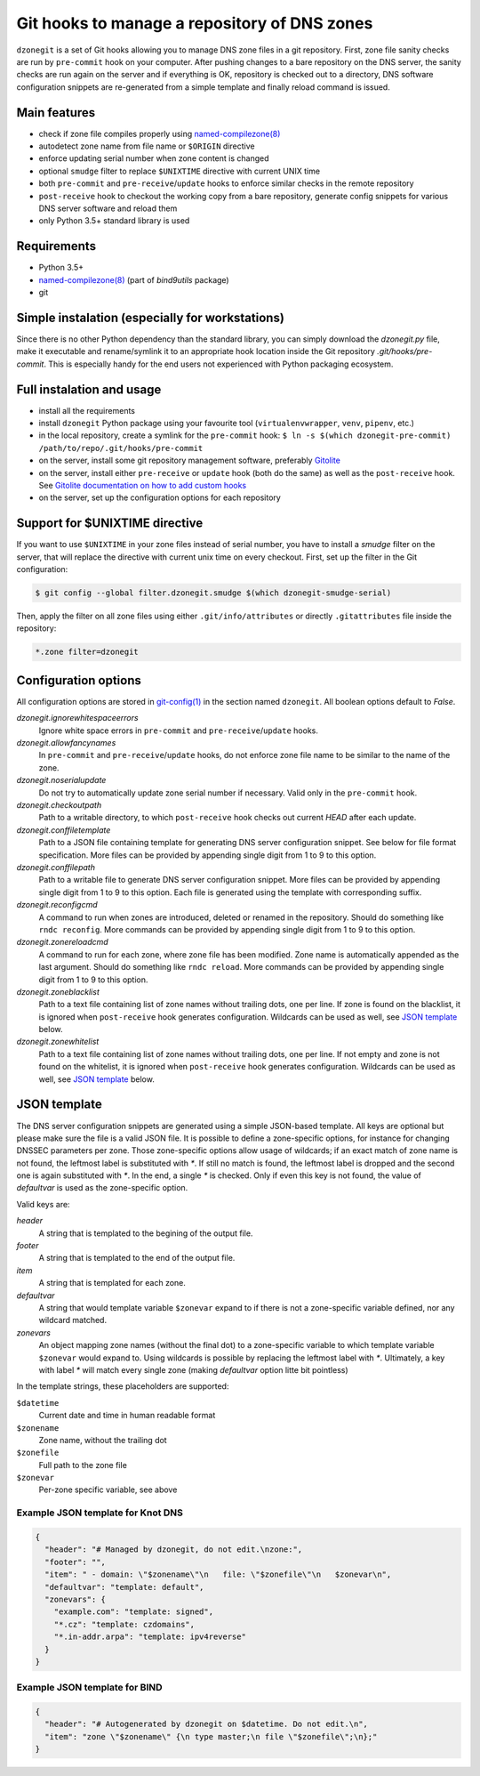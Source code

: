 Git hooks to manage a repository of DNS zones
=============================================

``dzonegit`` is a set of Git hooks allowing you to manage DNS zone files in a
git repository. First, zone file sanity checks are run by ``pre-commit`` hook
on your computer. After pushing changes to a bare repository on the DNS server,
the sanity checks are run again on the server and if everything is OK,
repository is checked out to a directory, DNS software configuration
snippets are re-generated from a simple template and finally reload command
is issued.

Main features
-------------

- check if zone file compiles properly using `named-compilezone(8)`_
- autodetect zone name from file name or ``$ORIGIN`` directive
- enforce updating serial number when zone content is changed
- optional ``smudge`` filter to replace ``$UNIXTIME`` directive with current UNIX time
- both ``pre-commit`` and ``pre-receive``/``update`` hooks to enforce similar checks in the remote repository
- ``post-receive`` hook to checkout the working copy from a bare repository, generate config snippets for various DNS server software and reload them
- only Python 3.5+ standard library is used


Requirements
------------

- Python 3.5+
- `named-compilezone(8)`_ (part of `bind9utils` package)
- git


Simple instalation (especially for workstations)
------------------------------------------------

Since there is no other Python dependency than the standard library, you can
simply download the `dzonegit.py` file, make it executable and rename/symlink
it to an appropriate hook location inside the Git repository
`.git/hooks/pre-commit`. This is especially handy for the end users not
experienced with Python packaging ecosystem.


Full instalation and usage
--------------------------

- install all the requirements
- install ``dzonegit`` Python package using your
  favourite tool (``virtualenvwrapper``, ``venv``, ``pipenv``, etc.)
- in the local repository, create a symlink for the ``pre-commit`` hook:
  ``$ ln -s $(which dzonegit-pre-commit) /path/to/repo/.git/hooks/pre-commit``
- on the server, install some git repository management software,
  preferably Gitolite_
- on the server, install either ``pre-receive`` or ``update`` hook
  (both do the same) as  well as the ``post-receive`` hook. See `Gitolite
  documentation on how to add custom hooks`_
- on the server, set up the configuration options for each repository

Support for $UNIXTIME directive
-------------------------------

If you want to use ``$UNIXTIME`` in your zone files instead of serial number,
you have to install a `smudge` filter on the server, that will replace the
directive with current unix time on every checkout. First, set up the filter
in the Git configuration:

.. code-block:: shell

        $ git config --global filter.dzonegit.smudge $(which dzonegit-smudge-serial)


Then, apply the filter on all zone files using either ``.git/info/attributes``
or directly ``.gitattributes`` file inside the repository:

.. code-block::

        *.zone filter=dzonegit


Configuration options
---------------------

All configuration options are stored in `git-config(1)`_ in the section
named ``dzonegit``.  All boolean options default to *False*.


*dzonegit.ignorewhitespaceerrors*
  Ignore white space errors in ``pre-commit`` and ``pre-receive``/``update`` hooks.

*dzonegit.allowfancynames*
  In  ``pre-commit`` and ``pre-receive``/``update`` hooks, do not enforce zone
  file name to be similar to the name of the zone.

*dzonegit.noserialupdate*
  Do not try to automatically update zone serial number if necessary.
  Valid only in the ``pre-commit`` hook.

*dzonegit.checkoutpath*
  Path to a writable directory, to which ``post-receive`` hook checks out
  current *HEAD* after each update.

*dzonegit.conffiletemplate*
  Path to a JSON file containing template for generating DNS server
  configuration snippet. See below for file format specification. More
  files can be provided by appending single digit from 1 to 9 to this option.

*dzonegit.conffilepath*
  Path to a writable file to generate DNS server configuration snippet.
  More files can be provided by appending single digit from 1 to 9 to this
  option. Each file is generated using the template with corresponding suffix.

*dzonegit.reconfigcmd*
  A command to run when zones are introduced, deleted or renamed in the
  repository. Should do something like ``rndc reconfig``. More commands
  can be provided by appending single digit from 1 to 9 to this option.

*dzonegit.zonereloadcmd*
  A command to run for each zone, where zone file has been modified. Zone
  name is automatically appended as the last argument. Should do something
  like ``rndc reload``. More commands can be provided by appending single digit
  from 1 to 9 to this option.

*dzonegit.zoneblacklist*
  Path to a text file containing list of zone names without trailing dots,
  one per line. If zone is found on the blacklist, it is ignored when
  ``post-receive`` hook generates configuration. Wildcards can be used as
  well, see `JSON template`_ below.

*dzonegit.zonewhitelist*
  Path to a text file containing list of zone names without trailing dots,
  one per line. If not empty and zone is not found on the whitelist,
  it is ignored when ``post-receive`` hook generates configuration. Wildcards
  can be used as well, see `JSON template`_ below.

JSON template
-------------

The DNS server configuration snippets are generated using a simple JSON-based
template. All keys are optional but please make sure the file is a valid JSON
file. It is possible to define a zone-specific options, for instance for
changing DNSSEC parameters per zone. Those zone-specific options allow usage of
wildcards; if an exact match of zone name is not found, the leftmost label is
substituted with `*`. If still no match is found, the leftmost label is dropped
and the second one is again substituted with `*`. In the end, a single `*` is
checked. Only if even this key is not found, the value of *defaultvar* is used
as the zone-specific option.

Valid keys are:

*header*
  A string that is templated to the begining of the output file.

*footer*
  A string that is templated to the end of the output file.

*item*
  A string that is templated for each zone.

*defaultvar*
  A string that would template variable ``$zonevar`` expand to if there is not
  a zone-specific variable defined, nor any wildcard matched.

*zonevars*
  An object mapping zone names (without the final dot) to a zone-specific
  variable to which template variable ``$zonevar`` would expand to. Using
  wildcards is possible by replacing the leftmost label with `*`. Ultimately,
  a key with label `*` will match every single zone (making *defaultvar*
  option litte bit pointless)

In the template strings, these placeholders are supported:

``$datetime``
  Current date and time in human readable format

``$zonename``
  Zone name, without the trailing dot

``$zonefile``
  Full path to the zone file

``$zonevar``
  Per-zone specific variable, see above

Example JSON template for Knot DNS
..................................

.. code-block:: json

    {
      "header": "# Managed by dzonegit, do not edit.\nzone:",
      "footer": "",
      "item": " - domain: \"$zonename\"\n   file: \"$zonefile\"\n   $zonevar\n",
      "defaultvar": "template: default",
      "zonevars": {
        "example.com": "template: signed",
        "*.cz": "template: czdomains",
        "*.in-addr.arpa": "template: ipv4reverse"
      }
    }


Example JSON template for BIND
..............................

.. code-block:: json

    {
      "header": "# Autogenerated by dzonegit on $datetime. Do not edit.\n",
      "item": "zone \"$zonename\" {\n type master;\n file \"$zonefile\";\n};"
    }


.. _named-compilezone(8): https://linux.die.net/man/8/named-compilezone
.. _git-config(1): https://linux.die.net/man/1/git-config
.. _Gitolite: http://gitolite.com/gitolite/index.html
.. _Gitolite documentation on how to add custom hooks: http://gitolite.com/gitolite/cookbook/#hooks
